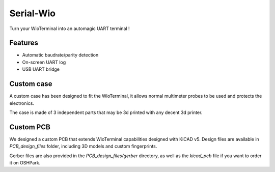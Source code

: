 Serial-Wio
==========

Turn your WioTerminal into an automagic UART terminal !

Features
--------

* Automatic baudrate/parity detection
* On-screen UART log
* USB UART bridge

Custom case
-----------

A custom case has been designed to fit the WioTerminal, it allows normal multimeter probes
to be used and protects the electronics.

The case is made of 3 independent parts that may be 3d printed with any decent 3d printer.

Custom PCB
----------

We designed a custom PCB that extends WioTerminal capabilities designed with KiCAD v5.
Design files are available in `PCB_design_files` folder, including 3D models and custom
fingerprints.

Gerber files are also provided in the `PCB_design_files/gerber` directory, as well as the
`kicad_pcb` file if you want to order it on OSHPark. 


